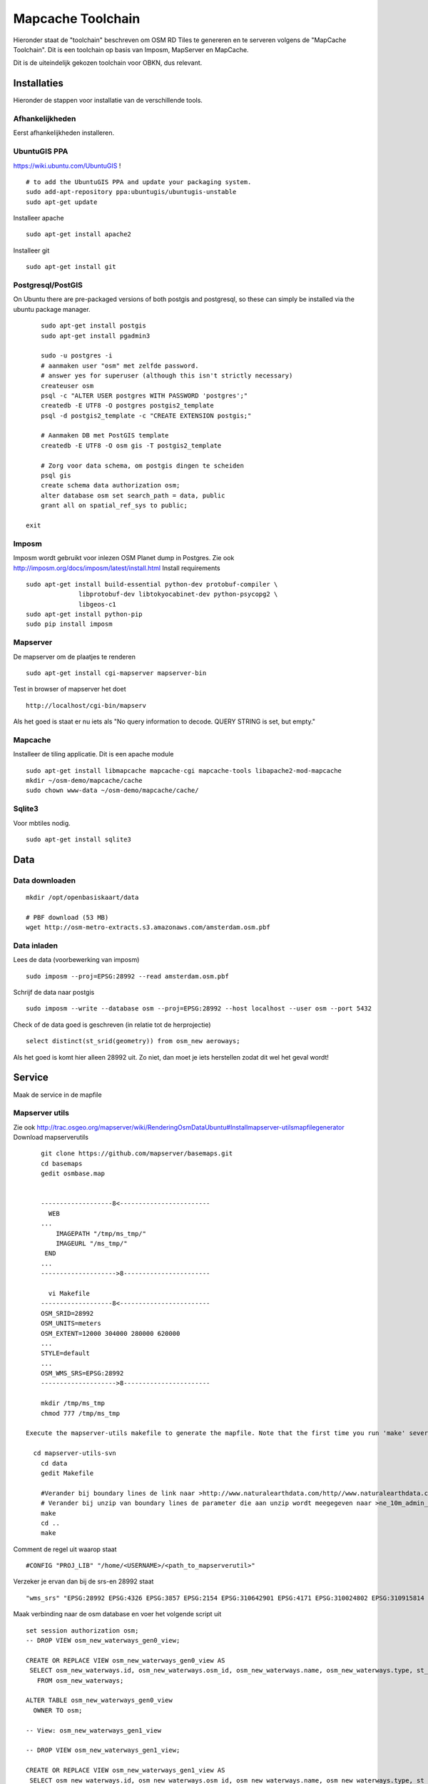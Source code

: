 .. _mapcache-toolchain:

******************
Mapcache Toolchain
******************

Hieronder staat de "toolchain" beschreven om OSM RD Tiles te genereren en te serveren volgens
de "MapCache Toolchain". Dit is een toolchain op basis van Imposm, MapServer en MapCache.

Dit is de uiteindelijk gekozen toolchain voor OBKN, dus relevant.


Installaties
============

Hieronder de stappen voor installatie van de verschillende tools.

Afhankelijkheden
----------------

Eerst afhankelijkheden installeren.

UbuntuGIS PPA
-------------

https://wiki.ubuntu.com/UbuntuGIS ! ::

	# to add the UbuntuGIS PPA and update your packaging system.
	sudo add-apt-repository ppa:ubuntugis/ubuntugis-unstable
	sudo apt-get update

Installeer apache ::

	sudo apt-get install apache2

Installeer git ::

	sudo apt-get install git


Postgresql/PostGIS
------------------
On Ubuntu there are pre-packaged versions of both postgis and postgresql, so
these can simply be installed via the ubuntu package manager. ::

	sudo apt-get install postgis
	sudo apt-get install pgadmin3

	sudo -u postgres -i
	# aanmaken user "osm" met zelfde password.
	# answer yes for superuser (although this isn't strictly necessary)
	createuser osm
	psql -c "ALTER USER postgres WITH PASSWORD 'postgres';"
	createdb -E UTF8 -O postgres postgis2_template
	psql -d postgis2_template -c "CREATE EXTENSION postgis;"

	# Aanmaken DB met PostGIS template
	createdb -E UTF8 -O osm gis -T postgis2_template

	# Zorg voor data schema, om postgis dingen te scheiden
	psql gis
	create schema data authorization osm;
	alter database osm set search_path = data, public
	grant all on spatial_ref_sys to public;

    exit

Imposm
------

Imposm wordt gebruikt voor inlezen OSM Planet dump in Postgres.
Zie ook http://imposm.org/docs/imposm/latest/install.html
Install requirements ::

	sudo apt-get install build-essential python-dev protobuf-compiler \
                      libprotobuf-dev libtokyocabinet-dev python-psycopg2 \
                      libgeos-c1
	sudo apt-get install python-pip
	sudo pip install imposm

Mapserver
---------
De mapserver om de plaatjes te renderen ::

	sudo apt-get install cgi-mapserver mapserver-bin

Test in browser of mapserver het doet ::

	http://localhost/cgi-bin/mapserv

Als het goed is staat er nu iets als "No query information to decode. QUERY STRING is set, but empty."



Mapcache
--------
Installeer de tiling applicatie. Dit is een apache module ::

	sudo apt-get install libmapcache mapcache-cgi mapcache-tools libapache2-mod-mapcache
	mkdir ~/osm-demo/mapcache/cache
	sudo chown www-data ~/osm-demo/mapcache/cache/


Sqlite3
-------
Voor mbtiles nodig. ::

	sudo apt-get install sqlite3

Data
====

Data downloaden 
--------------- 
::

	mkdir /opt/openbasiskaart/data

	# PBF download (53 MB)
	wget http://osm-metro-extracts.s3.amazonaws.com/amsterdam.osm.pbf

Data inladen
------------

Lees de data (voorbewerking van imposm) ::

	sudo imposm --proj=EPSG:28992 --read amsterdam.osm.pbf

Schrijf de data naar postgis ::

	sudo imposm --write --database osm --proj=EPSG:28992 --host localhost --user osm --port 5432

Check of de data goed is geschreven (in relatie tot de herprojectie) ::

	select distinct(st_srid(geometry)) from osm_new aeroways;

Als het goed is komt hier alleen 28992 uit. Zo niet, dan moet je iets herstellen zodat dit wel het geval wordt!

Service
=======
Maak de service in de mapfile

Mapserver utils
---------------
	
Zie ook http://trac.osgeo.org/mapserver/wiki/RenderingOsmDataUbuntu#Installmapserver-utilsmapfilegenerator
Download mapserverutils ::

	git clone https://github.com/mapserver/basemaps.git
	cd basemaps
	gedit osmbase.map


	-------------------8<------------------------
	  WEB
	...
	    IMAGEPATH "/tmp/ms_tmp/"
	    IMAGEURL "/ms_tmp/"
	 END
	...
	-------------------->8-----------------------

	  vi Makefile
	-------------------8<------------------------
	OSM_SRID=28992
	OSM_UNITS=meters
	OSM_EXTENT=12000 304000 280000 620000
	...
	STYLE=default
	...
	OSM_WMS_SRS=EPSG:28992
	-------------------->8-----------------------

	mkdir /tmp/ms_tmp
	chmod 777 /tmp/ms_tmp

    Execute the mapserver-utils makefile to generate the mapfile. Note that the first time you run 'make' several large files will be downloaded (country boundaries, etc.). This will happen only the first time.

      cd mapserver-utils-svn
	cd data 
	gedit Makefile

	#Verander bij boundary lines de link naar >http://www.naturalearthdata.com/http//www.naturalearthdata.com/download/10m/cultural/ne_10m_admin_0_boundary_lines_land.zip<\
	# Verander bij unzip van boundary lines de parameter die aan unzip wordt meegegeven naar >ne_10m_admin_0_boundary_lines_land.zip<
	make
	cd ..
	make

Comment de regel uit waarop staat ::

	#CONFIG "PROJ_LIB" "/home/<USERNAME>/<path_to_mapserverutil>"

Verzeker je ervan dan bij de srs-en 28992 staat ::

	"wms_srs" "EPSG:28992 EPSG:4326 EPSG:3857 EPSG:2154 EPSG:310642901 EPSG:4171 EPSG:310024802 EPSG:310915814 EPSG:310486805 EPSG:310702807 EPSG:310700806 EPSG:310547809 EPSG:310706808 EPSG:310642810 EPSG:310642801 EPSG:310642812 EPSG:310032811 EPSG:310642813 EPSG:2986 "

Maak verbinding naar de osm database en voer het volgende script uit ::

	
	set session authorization osm;
	-- DROP VIEW osm_new_waterways_gen0_view;

	CREATE OR REPLACE VIEW osm_new_waterways_gen0_view AS 
	 SELECT osm_new_waterways.id, osm_new_waterways.osm_id, osm_new_waterways.name, osm_new_waterways.type, st_simplifypreservetopology(osm_new_waterways.geometry, 200::double precision) AS geometry
	   FROM osm_new_waterways;

	ALTER TABLE osm_new_waterways_gen0_view
	  OWNER TO osm;

	-- View: osm_new_waterways_gen1_view

	-- DROP VIEW osm_new_waterways_gen1_view;

	CREATE OR REPLACE VIEW osm_new_waterways_gen1_view AS 
	 SELECT osm_new_waterways.id, osm_new_waterways.osm_id, osm_new_waterways.name, osm_new_waterways.type, st_simplifypreservetopology(osm_new_waterways.geometry, 50::double precision) AS geometry
	   FROM osm_new_waterways;

	ALTER TABLE osm_new_waterways_gen1_view
	  OWNER TO osm;


	CREATE TABLE osm_new_waterways_gen1 AS
	  SELECT * FROM osm_new_waterways_gen1_view;


	CREATE TABLE osm_new_waterways_gen0 AS
	  SELECT * FROM osm_new_waterways_gen0_view;


Test de mapfile door naar ::

	
	http://yourserver.tld/cgi-bin/mapserv?map=/path/to/osm-demo/mapserver-utils-svn/osm-outlined,google.map&mode=browse&template=openlayers&layers=all

Te gaan. Als er een pagina met openlayers en de kaart verschijnt, is het goed gegaan.

Kopieër de mapfile, fonts, font.lst en de datamap naar de gewenste plek: /opt/openbasiskaart/maps

	

Tiling
======

Maak het cache pad een geef www-data schrijfrechten ::

	mkdir /opt/openbasiskaart/cache
	sudo chown www-data /opt/openbasiskaart/cache/
	cd /opt/openbasiskaart/cache

Maak mbtiles cache ::

	sudo sqlite3 osmcache.mbtiles

Voer uit ::

	create table if not exists images(
	  tile_id text,
	  tile_data blob,
	  primary key(tile_id));
	create table if not exists map (
	  zoom_level integer,
	  tile_column integer,
	  tile_row integer,
	  tile_id text,
	  foreign key(tile_id) references images(tile_id),
	  primary key(tile_row,tile_column,zoom_level));
	create table if not exists metadata(
	  name text,
	  value text); -- not used or populated yet
	create view if not exists tiles
	  as select
	     map.zoom_level as zoom_level,
	     map.tile_column as tile_column,
	     map.tile_row as tile_row,
	     images.tile_data as tile_data
	  from map
	     join images on images.tile_id = map.tile_id;
	.exit

Geef www-date rechten op de cache ::

	sudo chown www-data osmcache.mbtiles
	


Setup mapcache
--------------

De configuratie voor mapcache :: 

	<?xml version="1.0" encoding="UTF-8"?>

	<!-- see the accompanying mapcache.xml.sample for a fully commented configuration file -->

	<mapcache>
		<cache name="mbtiles" type="mbtiles">
		   <dbfile>/opt/openbasiskaart/cache/osmcache.mbtiles</dbfile>
		</cache>

		<source name="osm" type="wms">
			<getmap>
			 <params>
			    <FORMAT>image/png</FORMAT>
			    <LAYERS>default</LAYERS>
			    <SRS>epsg:28992</SRS>
			 </params>
			</getmap>

			<http>
			 <url>http://localhost/cgi-bin/mapserv?map=/opt/openbasiskaart/maps/osm-default.map</url>
			</http>
		</source>
		<grid name="rd">
			<metadata>
			 <title>Rijksdriehoek-stelsel</title>
			</metadata>
			<!--extent>12000,304000,280000,620000</extent-->
			<extent>98827,469579,142183,502096</extent> <!-- Extent adam -->
			<srs>epsg:28992</srs>
			<resolutions>3440.64 1720.32 860.16 430.08 215.04 107.52 53.76 26.88 13.44 6.72 3.36 1.68 0.84 0.42 0.21</resolutions>
			<units>m</units>
			<size>256 256</size>
		</grid>
		<tileset name="osm">
			<metadata>
			 <title>OSM MapServer served map</title>
			 <abstract>see http://trac.osgeo.org/mapserver/wiki/RenderingOsmDataUbuntu</abstract>
			</metadata>
			<source>osm</source>
			<cache>mbtiles</cache>
			<format>PNG</format>
			<grid>rd</grid>
		</tileset>


		<default_format>JPEG</default_format>

		<service type="wms" enabled="true">
			<full_wms>assemble</full_wms>
			<resample_mode>bilinear</resample_mode>
			<format>JPEG</format>
			<maxsize>4096</maxsize>
		</service>
		<service type="wmts" enabled="true"/>
		<service type="tms" enabled="true"/>
		<service type="kml" enabled="true"/>
		<service type="gmaps" enabled="true"/>
		<service type="ve" enabled="true"/>
		<service type="demo" enabled="true"/>
		<errors>log</errors>
		<lock_dir>/tmp</lock_dir>
	</mapcache>

Sla dit bestand op en zet het in /opt/openbasiskaart/cache.

Seeding
=======

seed de tiles ::

	mapcache_seed -c mapcache-osm.xml -t osm -g rd -z 0,15 -n <numofthreads>


Andere stylen
=============
Andere stijlen die gemaakt zijn, zijn onder andere de google en de bing styles. Dit is makkelijk te genereren door naar je mapserver utils folder te gaan, de makefile aan te passen. Bij STYLE kan hier ipv default "google" of "bing" worden ingevuld. Run het command make en de mapfile wordt gegenereert (vergeet niet de PROJ variabele uit te commenten).
Hierna de mbtiles caches te maken en daarna de mapcache-config.xml aanpassen aan de nieuwe mapfile en de mbtiles caches voor google/bing/etc.. Restart apache en seed de nieuwe tilesets.

Nog te doen
===========

Invalidaten van tiles
Osmosis??

